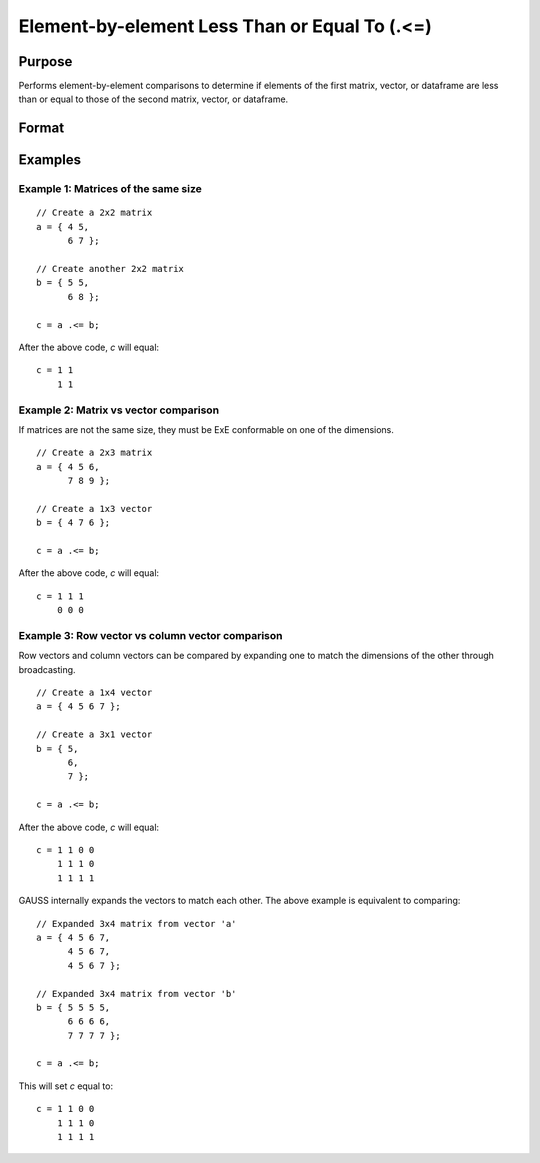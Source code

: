 Element-by-element Less Than or Equal To (.<=)
===============================================

Purpose
-------

Performs element-by-element comparisons to determine if elements of the first matrix, vector, or dataframe are less than or equal to those of the second matrix, vector, or dataframe.

Format
------

.. function:: c = a .<= b

    :param a: first matrix, vector, or dataframe.
    :type a: NxK matrix

    :param b: second matrix, vector, or dataframe ExE compatible with *a*.
    :type b: LxM matrix

    :return c: matrix of 1's (true) and 0's (false), where each element of *c* is 1 if the corresponding element of *a* is less than or equal to the corresponding element of *b*, otherwise 0.
    :rtype c: max(N, L) by max(K, M)

Examples
--------

Example 1: Matrices of the same size
++++++++++++++++++++++++++++++++++++

::

    // Create a 2x2 matrix
    a = { 4 5,
          6 7 };

    // Create another 2x2 matrix
    b = { 5 5,
          6 8 };

    c = a .<= b;

After the above code, *c* will equal:

::

    c = 1 1
        1 1


Example 2: Matrix vs vector comparison
++++++++++++++++++++++++++++++++++++++

If matrices are not the same size, they must be ExE conformable on one of the dimensions.

::

    // Create a 2x3 matrix
    a = { 4 5 6,
          7 8 9 };

    // Create a 1x3 vector
    b = { 4 7 6 };

    c = a .<= b;

After the above code, *c* will equal:

::

    c = 1 1 1
        0 0 0

Example 3: Row vector vs column vector comparison
++++++++++++++++++++++++++++++++++++++++++++++++++

Row vectors and column vectors can be compared by expanding one to match the dimensions of the other through broadcasting.

::

    // Create a 1x4 vector
    a = { 4 5 6 7 };

    // Create a 3x1 vector
    b = { 5,
          6,
          7 };

    c = a .<= b;

After the above code, *c* will equal:

::

    c = 1 1 0 0
        1 1 1 0
        1 1 1 1

GAUSS internally expands the vectors to match each other. The above example is equivalent to comparing:

::

    // Expanded 3x4 matrix from vector 'a'
    a = { 4 5 6 7,
          4 5 6 7,
          4 5 6 7 };

    // Expanded 3x4 matrix from vector 'b'
    b = { 5 5 5 5,
          6 6 6 6,
          7 7 7 7 };

    c = a .<= b;

This will set *c* equal to:

::

    c = 1 1 0 0
        1 1 1 0
        1 1 1 1

